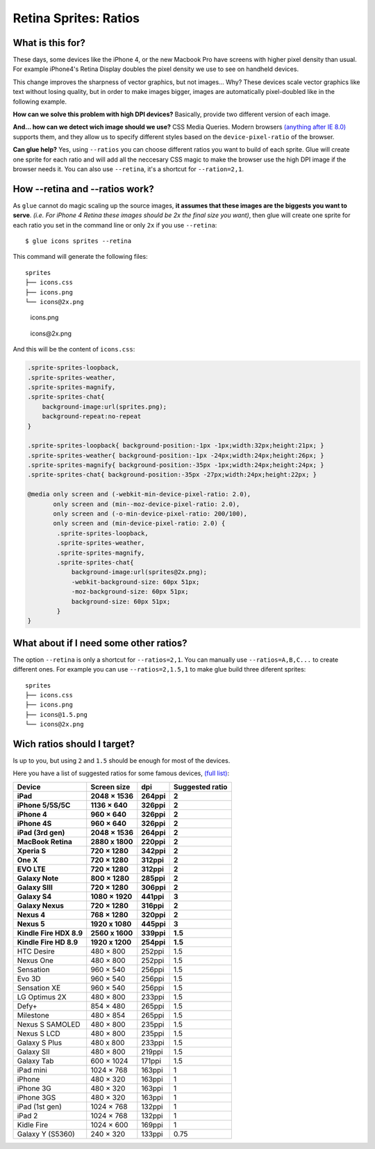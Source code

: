 Retina Sprites: Ratios
=======================

What is this for?
------------------

These days, some devices like the iPhone 4, or the new Macbook Pro have screens with higher pixel density than usual. For example iPhone4's Retina Display doubles the pixel density we use to see on handheld devices.

This change improves the sharpness of vector graphics, but not images... Why? These devices scale vector graphics like text without losing quality, but in order to make images bigger, images are automatically pixel-doubled like in the following example.

.. image:: img/nonretina.png

**How can we solve this problem with high DPI devices?**
Basically, provide two different version of each image.

.. image:: img/retina.png

**And... how can we detect wich image should we use?** CSS Media Queries. Modern browsers `(anything after IE 8.0) <http://caniuse.com/#feat=css-mediaqueries>`_ supports them, and they allow us to specify different styles based on the ``device-pixel-ratio`` of the browser.

**Can glue help?** Yes, using ``--ratios`` you can choose different ratios you want to build of each sprite. Glue will create one sprite for each ratio and will add all the neccesary CSS magic to make the browser use the high DPI image if the browser needs it. You can also use ``--retina``, it's a shortcut for ``--ration=2,1``.


How --retina and --ratios work?
-------------------------------

As ``glue`` cannot do magic scaling up the source images, **it assumes that these images are the biggests you want to serve**. *(i.e. For iPhone 4 Retina these images should be 2x the final size you want)*, then glue will create one sprite for each ratio you set in the command line or only ``2x`` if you use ``--retina``::

    $ glue icons sprites --retina

This command will generate the following files::

    sprites
    ├── icons.css
    ├── icons.png
    └── icons@2x.png


.. figure:: img/sprites.png

    icons.png


.. figure:: img/sprites@2x.png

    icons\@2x.png


And this will be the content of ``icons.css``:

.. code-block:: css

    .sprite-sprites-loopback,
    .sprite-sprites-weather,
    .sprite-sprites-magnify,
    .sprite-sprites-chat{
        background-image:url(sprites.png);
        background-repeat:no-repeat
    }

    .sprite-sprites-loopback{ background-position:-1px -1px;width:32px;height:21px; }
    .sprite-sprites-weather{ background-position:-1px -24px;width:24px;height:26px; }
    .sprite-sprites-magnify{ background-position:-35px -1px;width:24px;height:24px; }
    .sprite-sprites-chat{ background-position:-35px -27px;width:24px;height:22px; }

    @media only screen and (-webkit-min-device-pixel-ratio: 2.0),
           only screen and (min--moz-device-pixel-ratio: 2.0),
           only screen and (-o-min-device-pixel-ratio: 200/100),
           only screen and (min-device-pixel-ratio: 2.0) {
            .sprite-sprites-loopback,
            .sprite-sprites-weather,
            .sprite-sprites-magnify,
            .sprite-sprites-chat{
                background-image:url(sprites@2x.png);
                -webkit-background-size: 60px 51px;
                -moz-background-size: 60px 51px;
                background-size: 60px 51px;
            }
    }

What about if I need some other ratios?
---------------------------------------

The option ``--retina`` is only a shortcut for ``--ratios=2,1``. You can manually use ``--ratios=A,B,C...`` to create different ones.
For example you can use ``--ratios=2,1.5,1`` to make glue build three diferent sprites::

    sprites
    ├── icons.css
    ├── icons.png
    ├── icons@1.5.png
    └── icons@2x.png

Wich ratios should I target?
----------------------------

Is up to you, but using ``2`` and ``1.5`` should be enough for most of the devices.

Here you have a list of suggested ratios for some famous devices, `(full list) <http://en.wikipedia.org/wiki/List_of_displays_by_pixel_density>`_:

========================= =================== =============== ================
Device                    Screen size         dpi             Suggested ratio
========================= =================== =============== ================
**iPad**                  **2048 × 1536**     **264ppi**      **2**
**iPhone 5/5S/5C**        **1136 × 640**      **326ppi**      **2**
**iPhone 4**              **960 × 640**       **326ppi**      **2**
**iPhone 4S**             **960 × 640**       **326ppi**      **2**
**iPad (3rd gen)**        **2048 × 1536**     **264ppi**      **2**
**MacBook Retina**        **2880 x 1800**     **220ppi**      **2**
**Xperia S**              **720 × 1280**      **342ppi**      **2**
**One X**                 **720 × 1280**      **312ppi**      **2**
**EVO LTE**               **720 × 1280**      **312ppi**      **2**
**Galaxy Note**           **800 × 1280**      **285ppi**      **2**
**Galaxy SIII**           **720 × 1280**      **306ppi**      **2**
**Galaxy S4**             **1080 × 1920**     **441ppi**      **3**
**Galaxy Nexus**          **720 × 1280**      **316ppi**      **2**
**Nexus 4**               **768 × 1280**      **320ppi**      **2**
**Nexus 5**               **1920 x 1080**     **445ppi**      **3**
**Kindle Fire HDX 8.9**   **2560 x 1600**     **339ppi**      **1.5**
**Kindle Fire HD  8.9**   **1920 x 1200**     **254ppi**      **1.5**
HTC Desire                480 × 800           252ppi          1.5
Nexus One                 480 × 800           252ppi          1.5
Sensation                 960 × 540           256ppi          1.5
Evo 3D                    960 × 540           256ppi          1.5
Sensation XE              960 × 540           256ppi          1.5
LG Optimus 2X             480 × 800           233ppi          1.5
Defy+                     854 × 480           265ppi          1.5
Milestone                 480 × 854           265ppi          1.5
Nexus S SAMOLED           480 × 800           235ppi          1.5
Nexus S LCD               480 × 800           235ppi          1.5
Galaxy S Plus             480 x 800           233ppi          1.5
Galaxy SII                480 × 800           219ppi          1.5
Galaxy Tab                600 × 1024          171ppi          1.5
iPad mini                 1024 × 768          163ppi          1
iPhone                    480 × 320           163ppi          1
iPhone 3G                 480 × 320           163ppi          1
iPhone 3GS                480 × 320           163ppi          1
iPad (1st gen)            1024 × 768          132ppi          1
iPad 2                    1024 × 768          132ppi          1
Kidle Fire                1024 × 600          169ppi          1
Galaxy Y (S5360)          240 × 320           133ppi          0.75
========================= =================== =============== ================
